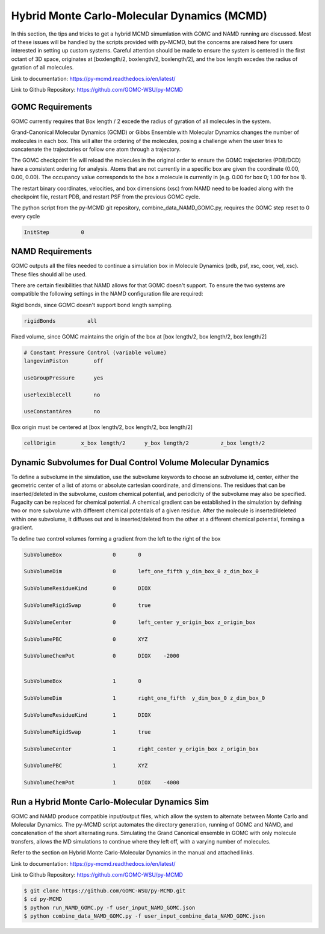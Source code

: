 Hybrid Monte Carlo-Molecular Dynamics (MCMD)
============================================

In this section, the tips and tricks to get a hybrid MCMD simumlation with GOMC and NAMD running are discussed.
Most of these issues will be handled by the scripts provided with py-MCMD, but the concerns are raised here for users interested in setting up custom systems.  Careful attention should be made to ensure the system is centered in the first octant of 3D space, originates at [boxlength/2, boxlength/2, boxlength/2], and the box length excedes the radius of gyration of all molecules.

Link to documentation: https://py-mcmd.readthedocs.io/en/latest/

Link to Github Repository: https://github.com/GOMC-WSU/py-MCMD

GOMC Requirements
----------------------
GOMC currently requires that Box length / 2 excede the radius of gyration of all molecules in the system.

Grand-Canonical Molecular Dynamics (GCMD) or Gibbs Ensemble with Molecular Dynamics changes the number of molecules in each box.  This will alter the ordering of the molecules, posing a challenge when the user tries to concatenate the trajectories or follow one atom through a trajectory.

The GOMC checkpoint file will reload the molecules in the original order to ensure the GOMC trajectories (PDB/DCD) have a consistent ordering for analysis.  Atoms that are not currently in a specific box are given the coordinate (0.00, 0.00, 0.00). The occupancy value corresponds to the box a molecule is currently in (e.g. 0.00 for box 0; 1.00 for box 1).

The restart binary coordinates, velocities, and box dimensions (xsc) from NAMD need to be loaded along with the checkpoint file, restart PDB, and restart PSF from the previous GOMC cycle.

The python script from the py-MCMD git repository, combine_data_NAMD_GOMC.py, requires the GOMC step reset to 0 every cycle

.. code-block:: text
  
  InitStep          0

NAMD Requirements
----------------------

GOMC outputs all the files needed to continue a simulation box in Molecule Dynamics (pdb, psf, xsc, coor, vel, xsc).  These files should all be used.

There are certain flexibilities that NAMD allows for that GOMC doesn't support.  To ensure the two systems are compatible the following settings in the NAMD configuration file are required:

Rigid bonds, since GOMC doesn't support bond length sampling.
  
.. code-block:: text

  rigidBonds          all  

Fixed volume, since GOMC maintains the origin of the box at [box length/2, box length/2, box length/2]
  
.. code-block:: text

  # Constant Pressure Control (variable volume)
  langevinPiston        off

  useGroupPressure      yes

  useFlexibleCell       no

  useConstantArea       no

Box origin must be centered at [box length/2, box length/2, box length/2]

.. code-block:: text

  cellOrigin        x_box length/2   	y_box length/2  	z_box length/2

Dynamic Subvolumes for Dual Control Volume Molecular Dynamics
-------------------------------------------------------------------

To define a subvolume in the simulation, use the subvolume keywords to choose an subvolume id, center, either the geometric center of a list of atoms or absolute cartesian coordinate, and dimensions.  The residues that can be inserted/deleted in the subvolume, custom chemical potential, and periodicity of the subvolume may also be specified.  Fugacity can be replaced for chemical potential.  A chemical gradient can be established in the simulation by defining two or more subvolume with different chemical potentials of a given residue.  After the molecule is inserted/deleted within one subvolume, it diffuses out and is inserted/deleted from the other at a different chemical potential, forming a gradient.

To define two control volumes forming a gradient from the left to the right of the box

.. code-block:: text

    SubVolumeBox     		0       0         

    SubVolumeDim     		0       left_one_fifth y_dim_box_0 z_dim_box_0

    SubVolumeResidueKind 	0   	DIOX       

    SubVolumeRigidSwap   	0   	true 

    SubVolumeCenter		0	left_center y_origin_box z_origin_box

    SubVolumePBC		0	XYZ

    SubVolumeChemPot		0	DIOX	-2000


    SubVolumeBox     		1       0         

    SubVolumeDim     		1       right_one_fifth  y_dim_box_0 z_dim_box_0

    SubVolumeResidueKind 	1   	DIOX       

    SubVolumeRigidSwap   	1   	true 

    SubVolumeCenter		1	right_center y_origin_box z_origin_box

    SubVolumePBC		1	XYZ

    SubVolumeChemPot		1	DIOX	-4000

Run a Hybrid Monte Carlo-Molecular Dynamics Sim
------------------------------------------------------------

GOMC and NAMD produce compatible input/output files, which allow the system to alternate between Monte Carlo and Molecular Dynamics.
The py-MCMD script automates the directory generation, running of GOMC and NAMD, and concatenation of the short alternating runs.
Simulating the Grand Canonical ensemble in GOMC with only molecule transfers, allows the MD simulations to continue where they left off, with a varying number of molecules.

Refer to the section on Hybrid Monte Carlo-Molecular Dynamics in the manual and attached links.

Link to documentation: https://py-mcmd.readthedocs.io/en/latest/

Link to Github Repository: https://github.com/GOMC-WSU/py-MCMD

.. code-block:: bash

    $ git clone https://github.com/GOMC-WSU/py-MCMD.git
    $ cd py-MCMD
    $ python run_NAMD_GOMC.py -f user_input_NAMD_GOMC.json
    $ python combine_data_NAMD_GOMC.py -f user_input_combine_data_NAMD_GOMC.json

